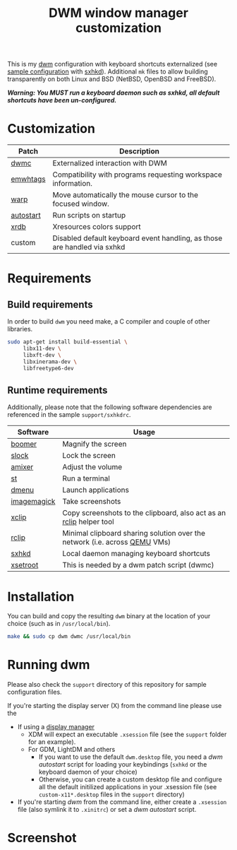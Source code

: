 #+TITLE: DWM window manager customization

This is my [[https://dwm.suckless.org/][dwm]] configuration with keyboard shortcuts externalized (see [[https://github.com/yveszoundi/vms-setup/blob/master/skeletons/.config/sxhkd/sxhkdrc][sample configuration]] with [[https://github.com/baskerville/sxhkd][sxhkd]]).
Additional =mk= files to allow building transparently on both Linux and BSD (NetBSD, OpenBSD and FreeBSD).

/*Warning: You MUST run a keyboard daemon such as sxhkd, all default shortcuts have been un-configured.*/

* Customization

|-----------+--------------------------------------------------------------------------|
| Patch     | Description                                                              |
|-----------+--------------------------------------------------------------------------|
| [[https://dwm.suckless.org/patches/dwmc/][dwmc]]      | Externalized interaction with DWM                                        |
| [[https://dwm.suckless.org/patches/ewmhtags/][emwhtags]]  | Compatibility with programs requesting workspace information.            |
| [[https://dwm.suckless.org/patches/warp/dwm-warp-6.1.diff][warp]]      | Move automatically the mouse cursor to the focused window.               |
| [[https://dwm.suckless.org/patches/autostart/][autostart]] | Run scripts on startup                                                   |
| [[https://dwm.suckless.org/patches/xrdb/][xrdb]]      | Xresources colors support                                                |
| custom    | Disabled default keyboard event handling, as those are handled via sxhkd |
|-----------+--------------------------------------------------------------------------|


* Requirements

** Build requirements

In order to build =dwm= you need make, a C compiler and couple of other libraries.

#+begin_src sh
  sudo apt-get install build-essential \
       libx11-dev \
       libxft-dev \
       libxinerama-dev \
       libfreetype6-dev
#+end_src

** Runtime requirements

Additionally, please note that the following software dependencies are referenced in the sample =support/sxhkdrc=.

|-------------+----------------------------------------------------------------------------|
| Software    | Usage                                                                      |
|-------------+----------------------------------------------------------------------------|
| [[https://github.com/tsoding/boomer][boomer]]      | Magnify the screen                                                         |
| [[https://tools.suckless.org/slock][slock]]       | Lock the screen                                                            |
| [[https://linux.die.net/man/1/amixer][amixer]]      | Adjust the volume                                                          |
| [[https://st.suckless.org/][st]]          | Run a terminal                                                             |
| [[https://tools.suckless.org/dmenu/][dmenu]]       | Launch applications                                                        |
| [[https://imagemagick.org/index.php][imagemagick]] | Take screenshots                                                           |
| [[https://linux.die.net/man/1/xclip][xclip]]       | Copy screenshots to the clipboard, also act as an [[https://github.com/yveszoundi/rclip][rclip]] helper tool        |
| [[https://github.com/yveszoundi/rclip][rclip]]       | Minimal clipboard sharing solution over the network (i.e. across [[https://www.qemu.org/][QEMU]] VMs) |
| [[https://github.com/baskerville/sxhkd][sxhkd]]       | Local daemon managing keyboard shortcuts                                   |
| [[https://linux.die.net/man/1/xsetroot][xsetroot]]    | This is needed by a dwm patch script (dwmc)                                |
|-------------+----------------------------------------------------------------------------|

* Installation

You can build and copy the resulting =dwm= binary at the location of your choice (such as in =/usr/local/bin=).

#+BEGIN_SRC sh
  make && sudo cp dwm dwmc /usr/local/bin
#+END_SRC

* Running dwm

Please also check the =support= directory of this repository for sample configuration files.

If you're starting the display server (X) from the command line please use the
- If using a [[https://wiki.archlinux.org/title/Display_manager][display manager]]
  - XDM will expect an executable =.xsession= file (see the =support= folder for an example).
  - For GDM, LightDM and others
    - If you want to use the default =dwm.desktop= file, you need a /dwm autostart/ script for loading your keybindings (=sxhkd= or the keyboard daemon of your choice)
    - Otherwise, you can create a custom desktop file and configure all the default initilized applications in your .xsession file (see =custom-x11*.desktop= files in the =support= directory)
- If you're starting /dwm/ from the command line, either create a =.xsession= file (also symlink it to =.xinitrc=) or set a /dwm autostart/ script.

* Screenshot

[[file:images/screenshot_fedora.png]]
